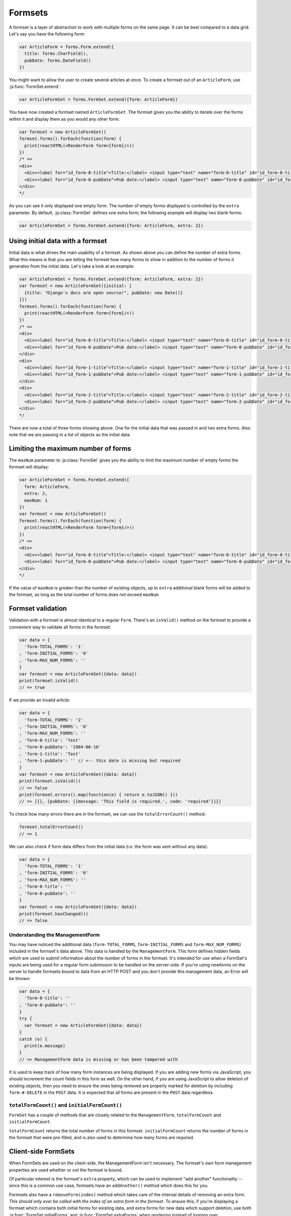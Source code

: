========
Formsets
========

A formset is a layer of abstraction to work with multiple forms on the same
page. It can be best compared to a data grid. Let's say you have the following
form:

.. code-block:: javascript

   var ArticleForm = forms.Form.extend({
     title: forms.CharField(),
     pubDate: forms.DateField()
   })

You might want to allow the user to create several articles at once. To create
a formset out of an ``ArticleForm``, use :js:func:`FormSet.extend`:

.. code-block:: javascript

   var ArticleFormSet = forms.FormSet.extend({form: ArticleForm})

You have now created a formset named ``ArticleFormSet``. The formset gives you
the ability to iterate over the forms within it and display them as you would
any other form:

.. code-block:: javascript

   var formset = new ArticleFormSet()
   formset.forms().forEach(function(form) {
     print(reactHTML(<RenderForm form={form}/>))
   })
   /* =>
   <div>
     <div><label for="id_form-0-title">Title:</label> <input type="text" name="form-0-title" id="id_form-0-title"></div>
     <div><label for="id_form-0-pubDate">Pub date:</label> <input type="text" name="form-0-pubDate" id="id_form-0-pubDate"></div>
   </div>
   */

As you can see it only displayed one empty form. The number of empty forms
displayed is controlled by the ``extra`` parameter. By default,
:js:class:`FormSet` defines one extra form; the following example will
display two blank forms:

.. code-block:: javascript

   var ArticleFormSet = forms.FormSet.extend({form: ArticleForm, extra: 2})

Using initial data with a formset
=================================

Initial data is what drives the main usability of a formset. As shown above
you can define the number of extra forms. What this means is that you are
telling the formset how many forms to show in addition to the number of forms it
generates from the initial data. Let's take a look at an example:

.. code-block:: javascript

   var ArticleFormSet = forms.FormSet.extend({form: ArticleForm, extra: 2})
   var formset = new ArticleFormSet({initial: [
     {title: "Django's docs are open source!", pubDate: new Date()}
   ]})
   formset.forms().forEach(function(form) {
     print(reactHTML(<RenderForm form={form}/>))
   })
   /* =>
   <div>
     <div><label for="id_form-0-title">Title:</label> <input type="text" name="form-0-title" id="id_form-0-title" value="Django's docs are open source!"></div>
     <div><label for="id_form-0-pubDate">Pub date:</label> <input type="text" name="form-0-pubDate" id="id_form-0-pubDate" value="2014-02-28"></div>
   </div>
   <div>
     <div><label for="id_form-1-title">Title:</label> <input type="text" name="form-1-title" id="id_form-1-title"></div>
     <div><label for="id_form-1-pubDate">Pub date:</label> <input type="text" name="form-1-pubDate" id="id_form-1-pubDate"></div>
   </div>
   <div>
     <div><label for="id_form-2-title">Title:</label> <input type="text" name="form-2-title" id="id_form-2-title"></div>
     <div><label for="id_form-2-pubDate">Pub date:</label> <input type="text" name="form-2-pubDate" id="id_form-2-pubDate"></div>
   </div>
   */

There are now a total of three forms showing above. One for the initial data
that was passed in and two extra forms. Also note that we are passing in a
list of objects as the initial data.

Limiting the maximum number of forms
====================================

The ``maxNum`` parameter to :js:class:`FormSet` gives you the ability to
limit the maximum number of empty forms the formset will display:

.. code-block:: javascript

   var ArticleFormSet = forms.FormSet.extend({
     form: ArticleForm,
     extra: 2,
     maxNum: 1
   })
   var formset = new ArticleFormSet()
   formset.forms().forEach(function(form) {
     print(reactHTML(<RenderForm form={form}/>))
   })
   /* =>
   <div>
     <div><label for="id_form-0-title">Title:</label> <input type="text" name="form-0-title" id="id_form-0-title"></div>
     <div><label for="id_form-0-pubDate">Pub date:</label> <input type="text" name="form-0-pubDate" id="id_form-0-pubDate"></div>
   </div>
   */

If the value of ``maxNum`` is greater than the number of existing objects, up to
``extra`` additional blank forms will be added to the formset, so long as the
total number of forms does not exceed ``maxNum``.

Formset validation
==================

Validation with a formset is almost identical to a regular ``Form``. There's an
``isValid()`` method on the formset to provide a convenient way to validate
all forms in the formset:

.. code-block:: javascript

   var data = {
     'form-TOTAL_FORMS': '1'
   , 'form-INITIAL_FORMS': '0'
   , 'form-MAX_NUM_FORMS': ''
   }
   var formset = new ArticleFormSet({data: data})
   print(formset.isValid()
   // => true

If we provide an invalid article:

.. code-block:: javascript

   var data = {
     'form-TOTAL_FORMS': '2'
   , 'form-INITIAL_FORMS': '0'
   , 'form-MAX_NUM_FORMS': ''
   , 'form-0-title': 'Test'
   , 'form-0-pubDate': '1904-06-16'
   , 'form-1-title': 'Test'
   , 'form-1-pubDate': '' // <-- this date is missing but required
   }
   var formset = new ArticleFormSet({data: data})
   print(formset.isValid())
   // => false
   print(formset.errors().map(function(e) { return e.toJSON() }))
   // => [{}, {pubDate: [{message: 'This field is required.', code: 'required'}]}]

To check how many errors there are in the formset, we can use the
``totalErrorCount()`` method:

.. code-block:: javascript

   formset.totalErrorCount()
   // => 1

We can also check if form data differs from the initial data (i.e. the form was
sent without any data):

.. code-block:: javascript

   var data = {
     'form-TOTAL_FORMS': '1'
   , 'form-INITIAL_FORMS': '0'
   , 'form-MAX_NUM_FORMS': ''
   , 'form-0-title': ''
   , 'form-0-pubDate': ''
   }
   var formset = new ArticleFormSet({data: data})
   print(formset.hasChanged())
   // => false

Understanding the ManagementForm
--------------------------------

You may have noticed the additional data (``form-TOTAL_FORMS``,
``form-INITIAL_FORMS`` and ``form-MAX_NUM_FORMS``) included in the formset's
data above. This data is handled by the ``ManagementForm``. This form defines
hidden fields which are used to submit information about the number of forms in
the formset. It's intended for use when a FormSet's inputs are being used for a
regular form submission to be handled on the server-side. If you're using
newforms on the server to handle formsets bound to data from an HTTP POST and
you don't provide this management data, an Error will be thrown:

.. code-block:: javascript

   var data = {
     'form-0-title': ''
   , 'form-0-pubDate': ''
   }
   try {
     var formset = new ArticleFormSet({data: data})
   }
   catch (e) {
     print(e.message)
   }
   // => ManagementForm data is missing or has been tampered with

It is used to keep track of how many form instances are being displayed. If
you are adding new forms via JavaScript, you should increment the count fields
in this form as well. On the other hand, if you are using JavaScript to allow
deletion of existing objects, then you need to ensure the ones being removed
are properly marked for deletion by including ``form-#-DELETE`` in the ``POST``
data. It is expected that all forms are present in the ``POST`` data regardless.

``totalFormCount()`` and ``initialFormCount()``
-----------------------------------------------

``FormSet`` has a couple of methods that are closely related to the
``ManagementForm``, ``totalFormCount`` and ``initialFormCount``.

``totalFormCount`` returns the total number of forms in this formset.
``initialFormCount`` returns the number of forms in the formset that were
pre-filled, and is also used to determine how many forms are required.

Client-side FormSets
====================

When FormSets are used on the client-side, the ManagementForm isn't necessary.
The formset's own form management properties are used whether or not the
formset is bound.

Of particular interest is the formset's ``extra`` property, which can be used to
implement "add another" functionality -- since this is a common use case,
formsets have an ``addAnother()`` method which does this for you.

Formsets also have a ``removeForm(index)`` method which takes care of the internal
details of removing an extra form. *This should only ever be called with the index
of an extra form in the formset.* To ensure this, if you're displaying a formset
which contains both initial forms for existing data, and extra forms for new data
which support deletion, use both :js:func:`FormSet.initialForms` and
:js:func:`FormSet.extraForms` when rendering instead of looping over
:js:func:`FormSet.forms`.

If you ever have a need to use FormSets on the client side *and* perform a regular
HTTP POST request to process the form, you can still render
``formset.managmentForm()`` -- its hidden fields will be kept in sync with any
changes made to the forset's form management configuration.

Updating a formset's data
-------------------------

Similar to Forms, a FormSet has a ``formset.setData()`` method which can be used
to update the data bound to the formset and its forms.

This will also trigger validation -- updating each form's ``form.errors()`` and
``form.cleanedData``, and returning the result of ``formset.isValid()``.

Validating a formset on-demand
------------------------------

To force full validation of the current state of a formset and its forms' input
data, call ``formset.validate()``.

Custom formset validation
=========================

A formset has a ``clean()`` method similar to the one on a ``Form`` class. This
is where you define your own validation that works at the formset level:

.. code-block:: javascript

   var ArticleFormSet = forms.FormSet.extend({
     form: ArticleForm,
     /** Checks that no two articles have the same title. */
     clean: function() {
       if (this.totalErrorCount() !== 0) {
         // Don't bother validating the formset unless each form is valid on its own
         return
       }
       var titles = {}
       this.forms().forEach(function(form) {
         var title = form.cleanedData.title
         if (title in titles) {
           throw forms.ValidationError('Articles in a set must have distinct titles.')
         }
         titles[title] = true
       })
     }
   })

   var data = {
     'form-TOTAL_FORMS': '2'
   , 'form-INITIAL_FORMS': '0'
   , 'form-MAX_NUM_FORMS': ''
   , 'form-0-title': 'Test'
   , 'form-0-pubDate': '1904-06-16'
   , 'form-1-title': 'Test'
   , 'form-1-pubDate': '1912-06-23'
   }
   var formset = new ArticleFormSet({data: data})
   print(formset.isValid())
   // => false
   print(formset.errors().map(function(e) { return e.toJSON() }))
   // => [{}, {}])
   print(formset.nonFormErrors().messages())
   // => ['Articles in a set must have distinct titles.']

Using more than one formset in a ``<form>``
===========================================

Just like Forms, FormSets can be given a ``prefix`` to prefix form field names
to allow more than one formset to be used in the same ``<form>`` without their
input ``name`` attributes clashing.

For example, if we had a ``Book`` form which also had a "title" field - this is
how we could avoid field names for ``Article`` and ``Book`` forms clashing:

.. code-block:: javascript

   var ArticleFormSet = forms.FormSet.extend({form: Article})
   var BookFormSet = forms.FormSet.extend({form: Book})

   var PublicationManager = React.createClass({
     getInitialState: function() {
       return {
         articleFormset: new ArticleFormSet({prefix: 'articles'})
       , bookFormset: new BookFormSet({prefix: 'books'})
       }
     },

     // ...rendering implemented as normal...

     onSubmit: function(e) {
       e.preventDefault()
       var articlesValid = this.state.articleFormset.validate()
       var booksValid = this.state.bookFormset.validate()
       if (articlesValid && booksValid) {
         // Do something with cleanedData() on the formsets
       }
     }
   })

For server-side usage, it's important to point out that you need to pass
``prefix`` every time you're creating a new formset instance -- on both POST and
non-POST cases -- so expected input names match up when submitted data is being
processed.
